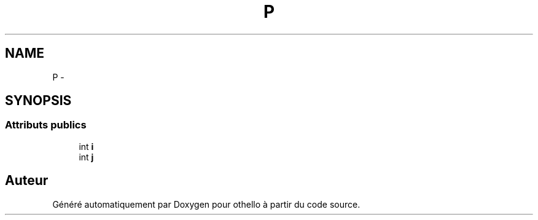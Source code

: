 .TH "P" 3 "Dimanche 23 Avril 2017" "othello" \" -*- nroff -*-
.ad l
.nh
.SH NAME
P \- 
.SH SYNOPSIS
.br
.PP
.SS "Attributs publics"

.in +1c
.ti -1c
.RI "int \fBi\fP"
.br
.ti -1c
.RI "int \fBj\fP"
.br
.in -1c

.SH "Auteur"
.PP 
Généré automatiquement par Doxygen pour othello à partir du code source\&.
